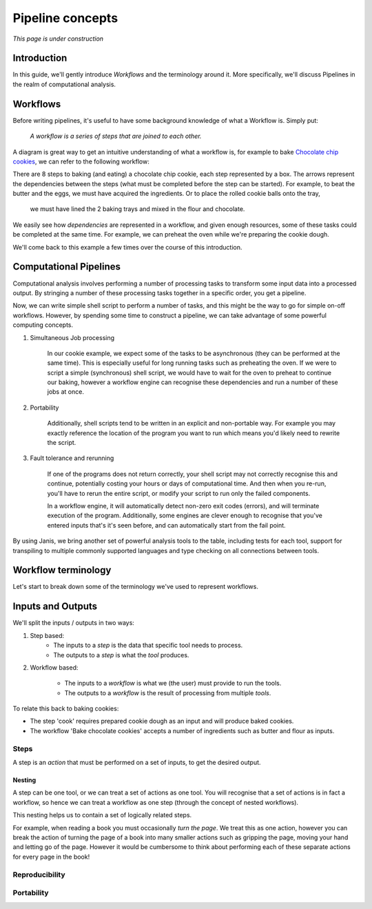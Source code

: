 Pipeline concepts
**********************

*This page is under construction*


Introduction
============

In this guide, we'll gently introduce *Workflows* and the terminology around it.
More specifically, we'll discuss Pipelines in the realm of computational analysis.


Workflows
=========

Before writing pipelines, it's useful to have some background knowledge of what a Workflow is. Simply put:

    *A workflow is a series of steps that are joined to each other.*

A diagram is great way to get an intuitive understanding of what a workflow is, for example to bake
`Chocolate chip cookies <https://www.taste.com.au/recipes/chocolate-chip-cookies-2/1bfaa0e6-13b4-489d-bbd8-1cc5caf1fa32 />`_,
we can refer to the following workflow:

.. image:: resources/bakecookie-wf.png

There are 8 steps to baking (and eating) a chocolate chip cookie, each step represented by a box. The arrows represent
the dependencies between the steps (what must be completed before the step can be started). For example, to beat
the butter and the eggs, we must have acquired the ingredients. Or to place the rolled cookie balls onto the tray,
 we must have lined the 2 baking trays and mixed in the flour and chocolate.

We easily see how *dependencies* are represented in a workflow, and given enough resources, some of these tasks
could be completed at the same time. For example, we can preheat the oven while we're preparing the cookie dough.

We'll come back to this example a few times over the course of this introduction.


Computational Pipelines
=======================

Computational analysis involves performing a number of processing tasks to transform some input data into a processed output.
By stringing a number of these processing tasks together in a specific order, you get a pipeline.

Now, we can write simple shell script to perform a number of tasks, and this might be the way to go for simple on-off workflows.
However, by spending some time to construct a pipeline, we can take advantage of some powerful computing concepts.

1. Simultaneous Job processing

    In our cookie example, we expect some of the tasks to be asynchronous (they can be performed at the same time). This is
    especially useful for long running tasks such as preheating the oven. If we were to script a simple (synchronous) shell
    script, we would have to wait for the oven to preheat to continue our baking, however a workflow engine can recognise
    these dependencies and run a number of these jobs at once.

2. Portability

    Additionally, shell scripts tend to be written in an explicit and non-portable way. For example you may exactly
    reference the location of the program you want to run which means you'd likely need to rewrite the script.

3. Fault tolerance and rerunning

    If one of the programs does not return correctly, your shell script may not correctly recognise this and continue,
    potentially costing your hours or days of computational time. And then when you re-run, you'll have to rerun the
    entire script, or modify your script to run only the failed components.

    In a workflow engine, it will automatically detect non-zero exit codes (errors), and will terminate execution of
    the program. Additionally, some engines are clever enough to recognise that you've entered inputs that's it's seen
    before, and can automatically start from the fail point.


By using Janis, we bring another set of powerful analysis tools to the table, including tests for each tool,
support for transpiling to multiple commonly supported languages and type checking on all connections between tools.


Workflow terminology
====================

Let's start to break down some of the terminology we've used to represent workflows.


Inputs and Outputs
==================

We'll split the inputs / outputs in two ways:

1. Step based:
    - The inputs to a *step* is the data that specific tool needs to process.
    - The outputs to a *step* is what the *tool* produces.

2. Workflow based:

    - The inputs to a *workflow* is what we (the user) must provide to run the tools.
    - The outputs to a *workflow* is the result of processing from multiple *tools*.


To relate this back to baking cookies:

- The step 'cook' requires prepared cookie dough as an input and will produce baked cookies.
- The workflow 'Bake chocolate cookies' accepts a number of ingredients such as butter and flour as inputs.


Steps
-----

A step is an *action* that must be performed on a set of inputs, to get the desired output.


Nesting
~~~~~~~
A step can be one tool, or we can treat a set of actions as one tool. You will recognise that a set of actions is
in fact a workflow, so hence we can treat a workflow as one step (through the concept of nested workflows).

This nesting helps us to contain a set of logically related steps.

For example, when reading a book you must occasionally *turn the page*. We treat this as one action, however you can
break the action of turning the page of a book into many smaller actions such as gripping the page, moving your hand and
letting go of the page. However it would be cumbersome to think about performing each of these separate actions for every
page in the book!


Reproducibility
---------------


Portability
-----------
